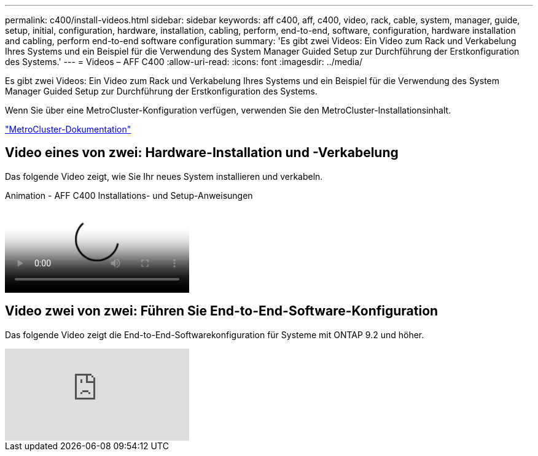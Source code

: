 ---
permalink: c400/install-videos.html 
sidebar: sidebar 
keywords: aff c400, aff, c400, video, rack, cable, system, manager, guide, setup, initial, configuration, hardware, installation, cabling, perform, end-to-end, software, configuration, hardware installation and cabling, perform end-to-end software configuration 
summary: 'Es gibt zwei Videos: Ein Video zum Rack und Verkabelung Ihres Systems und ein Beispiel für die Verwendung des System Manager Guided Setup zur Durchführung der Erstkonfiguration des Systems.' 
---
= Videos – AFF C400
:allow-uri-read: 
:icons: font
:imagesdir: ../media/


[role="lead"]
Es gibt zwei Videos: Ein Video zum Rack und Verkabelung Ihres Systems und ein Beispiel für die Verwendung des System Manager Guided Setup zur Durchführung der Erstkonfiguration des Systems.

Wenn Sie über eine MetroCluster-Konfiguration verfügen, verwenden Sie den MetroCluster-Installationsinhalt.

https://docs.netapp.com/us-en/ontap-metrocluster/index.html["MetroCluster-Dokumentation"^]



== Video eines von zwei: Hardware-Installation und -Verkabelung

Das folgende Video zeigt, wie Sie Ihr neues System installieren und verkabeln.

.Animation - AFF C400 Installations- und Setup-Anweisungen
video::8e392453-beac-4db7-8088-aff1005e1f90[panopto]


== Video zwei von zwei: Führen Sie End-to-End-Software-Konfiguration

Das folgende Video zeigt die End-to-End-Softwarekonfiguration für Systeme mit ONTAP 9.2 und höher.

video::WAE0afWhj1c?[youtube]
